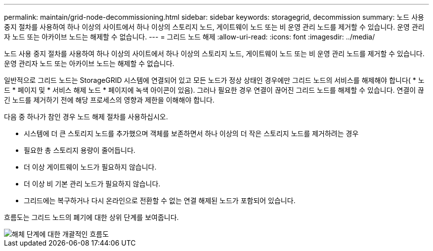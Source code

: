 ---
permalink: maintain/grid-node-decommissioning.html 
sidebar: sidebar 
keywords: storagegrid, decommission 
summary: 노드 사용 중지 절차를 사용하여 하나 이상의 사이트에서 하나 이상의 스토리지 노드, 게이트웨이 노드 또는 비 운영 관리 노드를 제거할 수 있습니다. 운영 관리자 노드 또는 아카이브 노드는 해제할 수 없습니다. 
---
= 그리드 노드 해제
:allow-uri-read: 
:icons: font
:imagesdir: ../media/


[role="lead"]
노드 사용 중지 절차를 사용하여 하나 이상의 사이트에서 하나 이상의 스토리지 노드, 게이트웨이 노드 또는 비 운영 관리 노드를 제거할 수 있습니다. 운영 관리자 노드 또는 아카이브 노드는 해제할 수 없습니다.

일반적으로 그리드 노드는 StorageGRID 시스템에 연결되어 있고 모든 노드가 정상 상태인 경우에만 그리드 노드의 서비스를 해제해야 합니다( * 노드 * 페이지 및 * 서비스 해제 노드 * 페이지에 녹색 아이콘이 있음). 그러나 필요한 경우 연결이 끊어진 그리드 노드를 해제할 수 있습니다. 연결이 끊긴 노드를 제거하기 전에 해당 프로세스의 영향과 제한을 이해해야 합니다.

다음 중 하나가 참인 경우 노드 해제 절차를 사용하십시오.

* 시스템에 더 큰 스토리지 노드를 추가했으며 객체를 보존하면서 하나 이상의 더 작은 스토리지 노드를 제거하려는 경우
* 필요한 총 스토리지 용량이 줄어듭니다.
* 더 이상 게이트웨이 노드가 필요하지 않습니다.
* 더 이상 비 기본 관리 노드가 필요하지 않습니다.
* 그리드에는 복구하거나 다시 온라인으로 전환할 수 없는 연결 해제된 노드가 포함되어 있습니다.


흐름도는 그리드 노드의 폐기에 대한 상위 단계를 보여줍니다.

image::../media/overview_decommission_nodes.png[해체 단계에 대한 개괄적인 흐름도]
